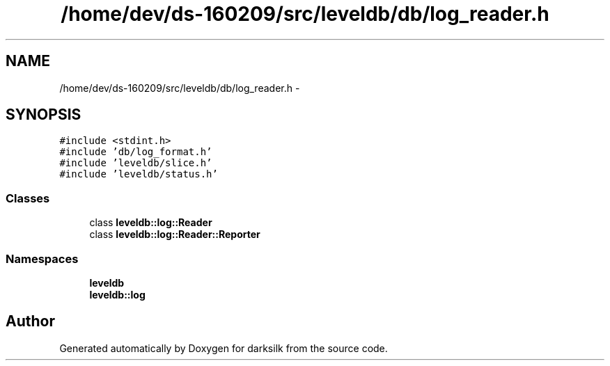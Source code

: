 .TH "/home/dev/ds-160209/src/leveldb/db/log_reader.h" 3 "Wed Feb 10 2016" "Version 1.0.0.0" "darksilk" \" -*- nroff -*-
.ad l
.nh
.SH NAME
/home/dev/ds-160209/src/leveldb/db/log_reader.h \- 
.SH SYNOPSIS
.br
.PP
\fC#include <stdint\&.h>\fP
.br
\fC#include 'db/log_format\&.h'\fP
.br
\fC#include 'leveldb/slice\&.h'\fP
.br
\fC#include 'leveldb/status\&.h'\fP
.br

.SS "Classes"

.in +1c
.ti -1c
.RI "class \fBleveldb::log::Reader\fP"
.br
.ti -1c
.RI "class \fBleveldb::log::Reader::Reporter\fP"
.br
.in -1c
.SS "Namespaces"

.in +1c
.ti -1c
.RI " \fBleveldb\fP"
.br
.ti -1c
.RI " \fBleveldb::log\fP"
.br
.in -1c
.SH "Author"
.PP 
Generated automatically by Doxygen for darksilk from the source code\&.
